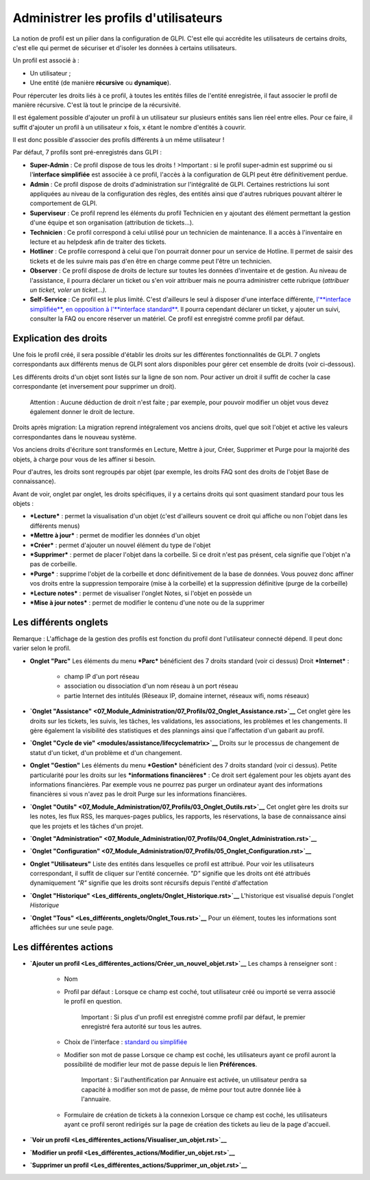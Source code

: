 Administrer les profils d'utilisateurs
======================================

La notion de profil est un pilier dans la configuration de GLPI. C'est elle qui accrédite les utilisateurs de certains droits, c'est elle qui permet de sécuriser et d'isoler les données à certains utilisateurs.

Un profil est associé à :

- Un utilisateur ;
- Une entité (de manière **récursive** ou **dynamique**).

Pour répercuter les droits liés à ce profil, à toutes les entités filles de l'entité enregistrée, il faut associer le profil de manière récursive. C'est là tout le principe de la récursivité.

Il est également possible d'ajouter un profil à un utilisateur sur plusieurs entités sans lien réel entre elles. Pour ce faire, il suffit d'ajouter un profil à un utilisateur x fois, x étant le nombre d'entités à couvrir.

Il est donc possible d'associer des profils différents à un même utilisateur !

Par défaut, 7 profils sont pré-enregistrés dans GLPI :

- **Super-Admin** : Ce profil dispose de tous les droits ! >Important : si le profil super-admin est supprimé ou si l'\ **interface simplifiée** est associée à ce profil, l'accès à la configuration de GLPI peut être définitivement perdue.

- **Admin** : Ce profil dispose de droits d'administration sur l'intégralité de GLPI. Certaines restrictions lui sont appliquées au niveau de la configuration des règles, des entités ainsi que d'autres rubriques pouvant altérer le comportement de GLPI.

- **Superviseur** : Ce profil reprend les éléments du profil Technicien en y ajoutant des élément permettant la gestion d'une équipe et son organisation (attribution de tickets...).

- **Technicien** : Ce profil correspond à celui utilisé pour un technicien de maintenance. Il a accès à l'inventaire en lecture et au helpdesk afin de traiter des tickets.

- **Hotliner** : Ce profile correspond à celui que l'on pourrait donner pour un service de Hotline. Il permet de saisir des tickets et de les suivre mais pas d'en être en charge comme peut l'être un technicien.

- **Observer** : Ce profil dispose de droits de lecture sur toutes les données d'inventaire et de gestion. Au niveau de l'assistance, il pourra déclarer un ticket ou s'en voir attribuer mais ne pourra administrer cette rubrique (*attribuer un ticket, voler un ticket...).*

- **Self-Service** : Ce profil est le plus limité. C'est d'ailleurs le seul à disposer d'une interface différente, `l'\ **interface simplifiée**, en opposition à l'\ **interface standard** <01-premiers-pas/03_Utiliser_GLPI/06_Interface_standard_et_interface_simplifiée.rst>`__.  Il pourra cependant déclarer un ticket, y ajouter un suivi, consulter la FAQ ou encore réserver un matériel. Ce profil est enregistré comme profil par défaut.

Explication des droits
----------------------

Une fois le profil créé, il sera possible d'établir les droits sur les différentes fonctionnalités de GLPI. 7 onglets correspondants aux différents menus de GLPI sont alors disponibles pour gérer cet ensemble de droits (voir ci-dessous).

Les différents droits d'un objet sont listés sur la ligne de son nom.  Pour activer un droit il suffit de cocher la case correspondante (et inversement pour supprimer un droit).

    Attention : Aucune déduction de droit n'est faite ; par exemple, pour pouvoir modifier un objet vous devez également donner le droit de lecture.

Droits après migration: La migration reprend intégralement vos anciens droits, quel que soit l'objet et active les valeurs correspondantes dans le nouveau système.

Vos anciens droits d'écriture sont transformés en Lecture, Mettre à jour, Créer, Supprimer et Purge pour la majorité des objets, à charge pour vous de les affiner si besoin.

Pour d'autres, les droits sont regroupés par objet (par exemple, les droits FAQ sont des droits de l'objet Base de connaissance).

Avant de voir, onglet par onglet, les droits spécifiques, il y a certains droits qui sont quasiment standard pour tous les objets :

- ***Lecture*** : permet la visualisation d'un objet (c'est d'ailleurs souvent ce droit qui affiche ou non l'objet dans les différents menus)
- ***Mettre à jour*** : permet de modifier les données d'un objet
- ***Créer*** : permet d'ajouter un nouvel élément du type de l'objet
- ***Supprimer*** : permet de placer l'objet dans la corbeille. Si ce droit n'est pas présent, cela signifie que l'objet n'a pas de corbeille.
- ***Purge*** : supprime l'objet de la corbeille et donc définitivement de la base de données. Vous pouvez donc affiner vos droits entre la suppression temporaire (mise à la corbeille) et la suppression définitive (purge de la corbeille)
- ***Lecture notes*** : permet de visualiser l'onglet Notes, si l'objet en possède un
- ***Mise à jour notes*** : permet de modifier le contenu d'une note ou de la supprimer

Les différents onglets
----------------------

Remarque : L'affichage de la gestion des profils est fonction du profil dont l'utilisateur connecté dépend. Il peut donc varier selon le profil.

- **Onglet "Parc"** Les éléments du menu ***Parc*** bénéficient des 7 droits standard (voir ci dessus) |image| Droit ***Internet*** :

   - champ IP d'un port réseau
   - association ou dissociation d'un nom réseau à un port réseau
   - partie Internet des intitulés (Réseaux IP, domaine internet, réseaux wifi, noms réseaux)

- **`Onglet "Assistance" <07_Module_Administration/07_Profils/02_Onglet_Assistance.rst>`__** Cet onglet gère les droits sur les tickets, les suivis, les tâches, les validations, les associations, les problèmes et les changements.  Il gère également la visibilité des statistiques et des plannings ainsi que l'affectation d'un gabarit au profil.

- **`Onglet "Cycle de vie" <modules/assistance/lifecyclematrix>`__** Droits sur le processus de changement de statut d'un ticket, d'un problème et d'un changement.

- **Onglet "Gestion"** Les éléments du menu ***Gestion*** bénéficient des 7 droits standard (voir ci dessus). |image| Petite particularité pour les droits sur les ***informations financières*** : Ce droit sert également pour les objets ayant des informations financières.  Par exemple vous ne pourrez pas purger un ordinateur ayant des informations financières si vous n'avez pas le droit Purge sur les informations financières.

- **`Onglet "Outils" <07_Module_Administration/07_Profils/03_Onglet_Outils.rst>`__** Cet onglet gère les droits sur les notes, les flux RSS, les marques-pages publics, les rapports, les réservations, la base de connaissance ainsi que les projets et les tâches d'un projet.

- **`Onglet "Administration" <07_Module_Administration/07_Profils/04_Onglet_Administration.rst>`__**

- **`Onglet "Configuration" <07_Module_Administration/07_Profils/05_Onglet_Configuration.rst>`__**

- **Onglet "Utilisateurs"** Liste des entités dans lesquelles ce profil est attribué. Pour voir les utilisateurs correspondant, il suffit de cliquer sur l'entité concernée. *"D"* signifie que les droits ont été attribués dynamiquement *"R"* signifie que les droits sont récursifs depuis l'entité d'affectation

- **`Onglet "Historique" <Les_différents_onglets/Onglet_Historique.rst>`__** L'historique est visualisé depuis l'onglet *Historique*

- **`Onglet "Tous" <Les_différents_onglets/Onglet_Tous.rst>`__** Pour un élément, toutes les informations sont affichées sur une seule page.

Les différentes actions
-----------------------

- **`Ajouter un profil <Les_différentes_actions/Créer_un_nouvel_objet.rst>`__** Les champs à renseigner sont :

   - Nom
   - Profil par défaut : Lorsque ce champ est coché, tout utilisateur créé ou importé se verra associé le profil en question.

       Important : Si plus d'un profil est enregistré comme profil par défaut, le premier enregistré fera autorité sur tous les autres.

   - Choix de l'interface : `standard ou simplifiée <01-premiers-pas/03_Utiliser_GLPI/06_Interface_standard_et_interface_simplifiée.rst>`__

   - Modifier son mot de passe Lorsque ce champ est coché, les utilisateurs ayant ce profil auront la possibilité de modifier leur mot de passe depuis le lien **Préférences**.

       Important : Si l'authentification par Annuaire est activée, un utilisateur perdra sa capacité à modifier son mot de passe, de même pour tout autre donnée liée à l'annuaire.

   - Formulaire de création de tickets à la connexion Lorsque ce champ est coché, les utilisateurs ayant ce profil seront redirigés sur la page de création des tickets au lieu de la page d'accueil.

- **`Voir un profil <Les_différentes_actions/Visualiser_un_objet.rst>`__**
- **`Modifier un profil <Les_différentes_actions/Modifier_un_objet.rst>`__**
- **`Supprimer un profil <Les_différentes_actions/Supprimer_un_objet.rst>`__**

.. |image| image:: /image/parc.png
.. |image| image:: /image/gestion.png

